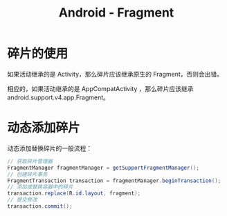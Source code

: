 #+TITLE:      Android - Fragment

* 目录                                                    :TOC_4_gh:noexport:
- [[#碎片的使用][碎片的使用]]
- [[#动态添加碎片][动态添加碎片]]

* 碎片的使用
  如果活动继承的是 Activity，那么碎片应该继承原生的 Fragment，否则会出错。

  相应的，如果活动继承的是 AppCompatActivity ，那么碎片应该继承 android.support.v4.app.Fragment。

* 动态添加碎片
  动态添加替换碎片的一般流程：
  #+BEGIN_SRC java
    // 获取碎片管理器
    FragmentManager fragmentManager = getSupportFragmentManager();
    // 创建碎片事务
    FragmentTransaction transaction = fragmentManager.beginTransaction();
    // 添加或替换容器中的碎片
    transaction.replace(R.id.layout, fragment);
    // 提交修改
    transaction.commit();
  #+END_SRC  

